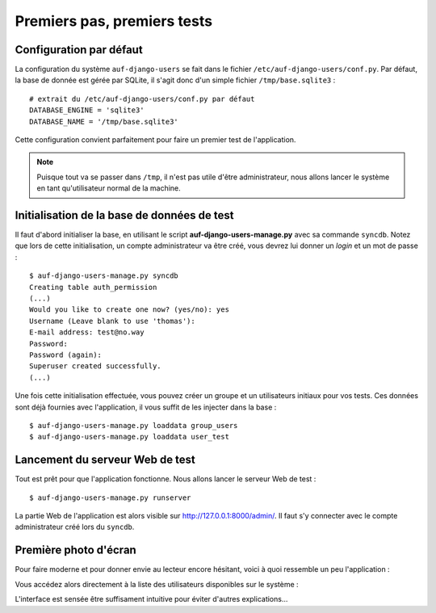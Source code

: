 Premiers pas, premiers tests
============================

Configuration par défaut
------------------------

La configuration du système ``auf-django-users`` se fait dans le fichier
``/etc/auf-django-users/conf.py``. Par défaut, la base de donnée est gérée
par SQLite, il s'agit donc d'un simple fichier ``/tmp/base.sqlite3`` : ::

  # extrait du /etc/auf-django-users/conf.py par défaut
  DATABASE_ENGINE = 'sqlite3'
  DATABASE_NAME = '/tmp/base.sqlite3' 

Cette configuration convient parfaitement pour faire un premier test de
l'application.

.. Note::
   Puisque tout va se passer dans ``/tmp``, il n'est pas utile d'être
   administrateur, nous allons lancer le système en tant qu'utilisateur normal de
   la machine.

Initialisation de la base de données de test
--------------------------------------------

Il faut d'abord initialiser la base, en utilisant le script
**auf-django-users-manage.py** avec sa commande ``syncdb``. Notez que lors de
cette initialisation, un compte administrateur va être créé, vous devrez lui
donner un *login* et un mot de passe : ::

  $ auf-django-users-manage.py syncdb
  Creating table auth_permission
  (...)
  Would you like to create one now? (yes/no): yes
  Username (Leave blank to use 'thomas'):
  E-mail address: test@no.way
  Password: 
  Password (again): 
  Superuser created successfully.
  (...)

Une fois cette initialisation effectuée, vous pouvez créer un groupe et un
utilisateurs initiaux pour vos tests. Ces données sont déjà fournies avec
l'application, il vous suffit de les injecter dans la base : ::

  $ auf-django-users-manage.py loaddata group_users
  $ auf-django-users-manage.py loaddata user_test

Lancement du serveur Web de test
--------------------------------

Tout est prêt pour que l'application fonctionne. Nous allons lancer le serveur
Web de test : ::

  $ auf-django-users-manage.py runserver

La partie Web de l'application est alors visible sur http://127.0.0.1:8000/admin/.
Il faut s'y connecter avec le compte administrateur créé lors du ``syncdb``.

Première photo d'écran
----------------------

Pour faire moderne et pour donner envie au lecteur encore hésitant, voici à
quoi ressemble un peu l'application :

.. image:: premiers-pas-connexion.*

Vous accédez alors directement à la liste des utilisateurs disponibles sur le
système :

.. image:: premiers-pas-liste.*

L'interface est sensée être suffisament intuitive pour éviter d'autres explications...

